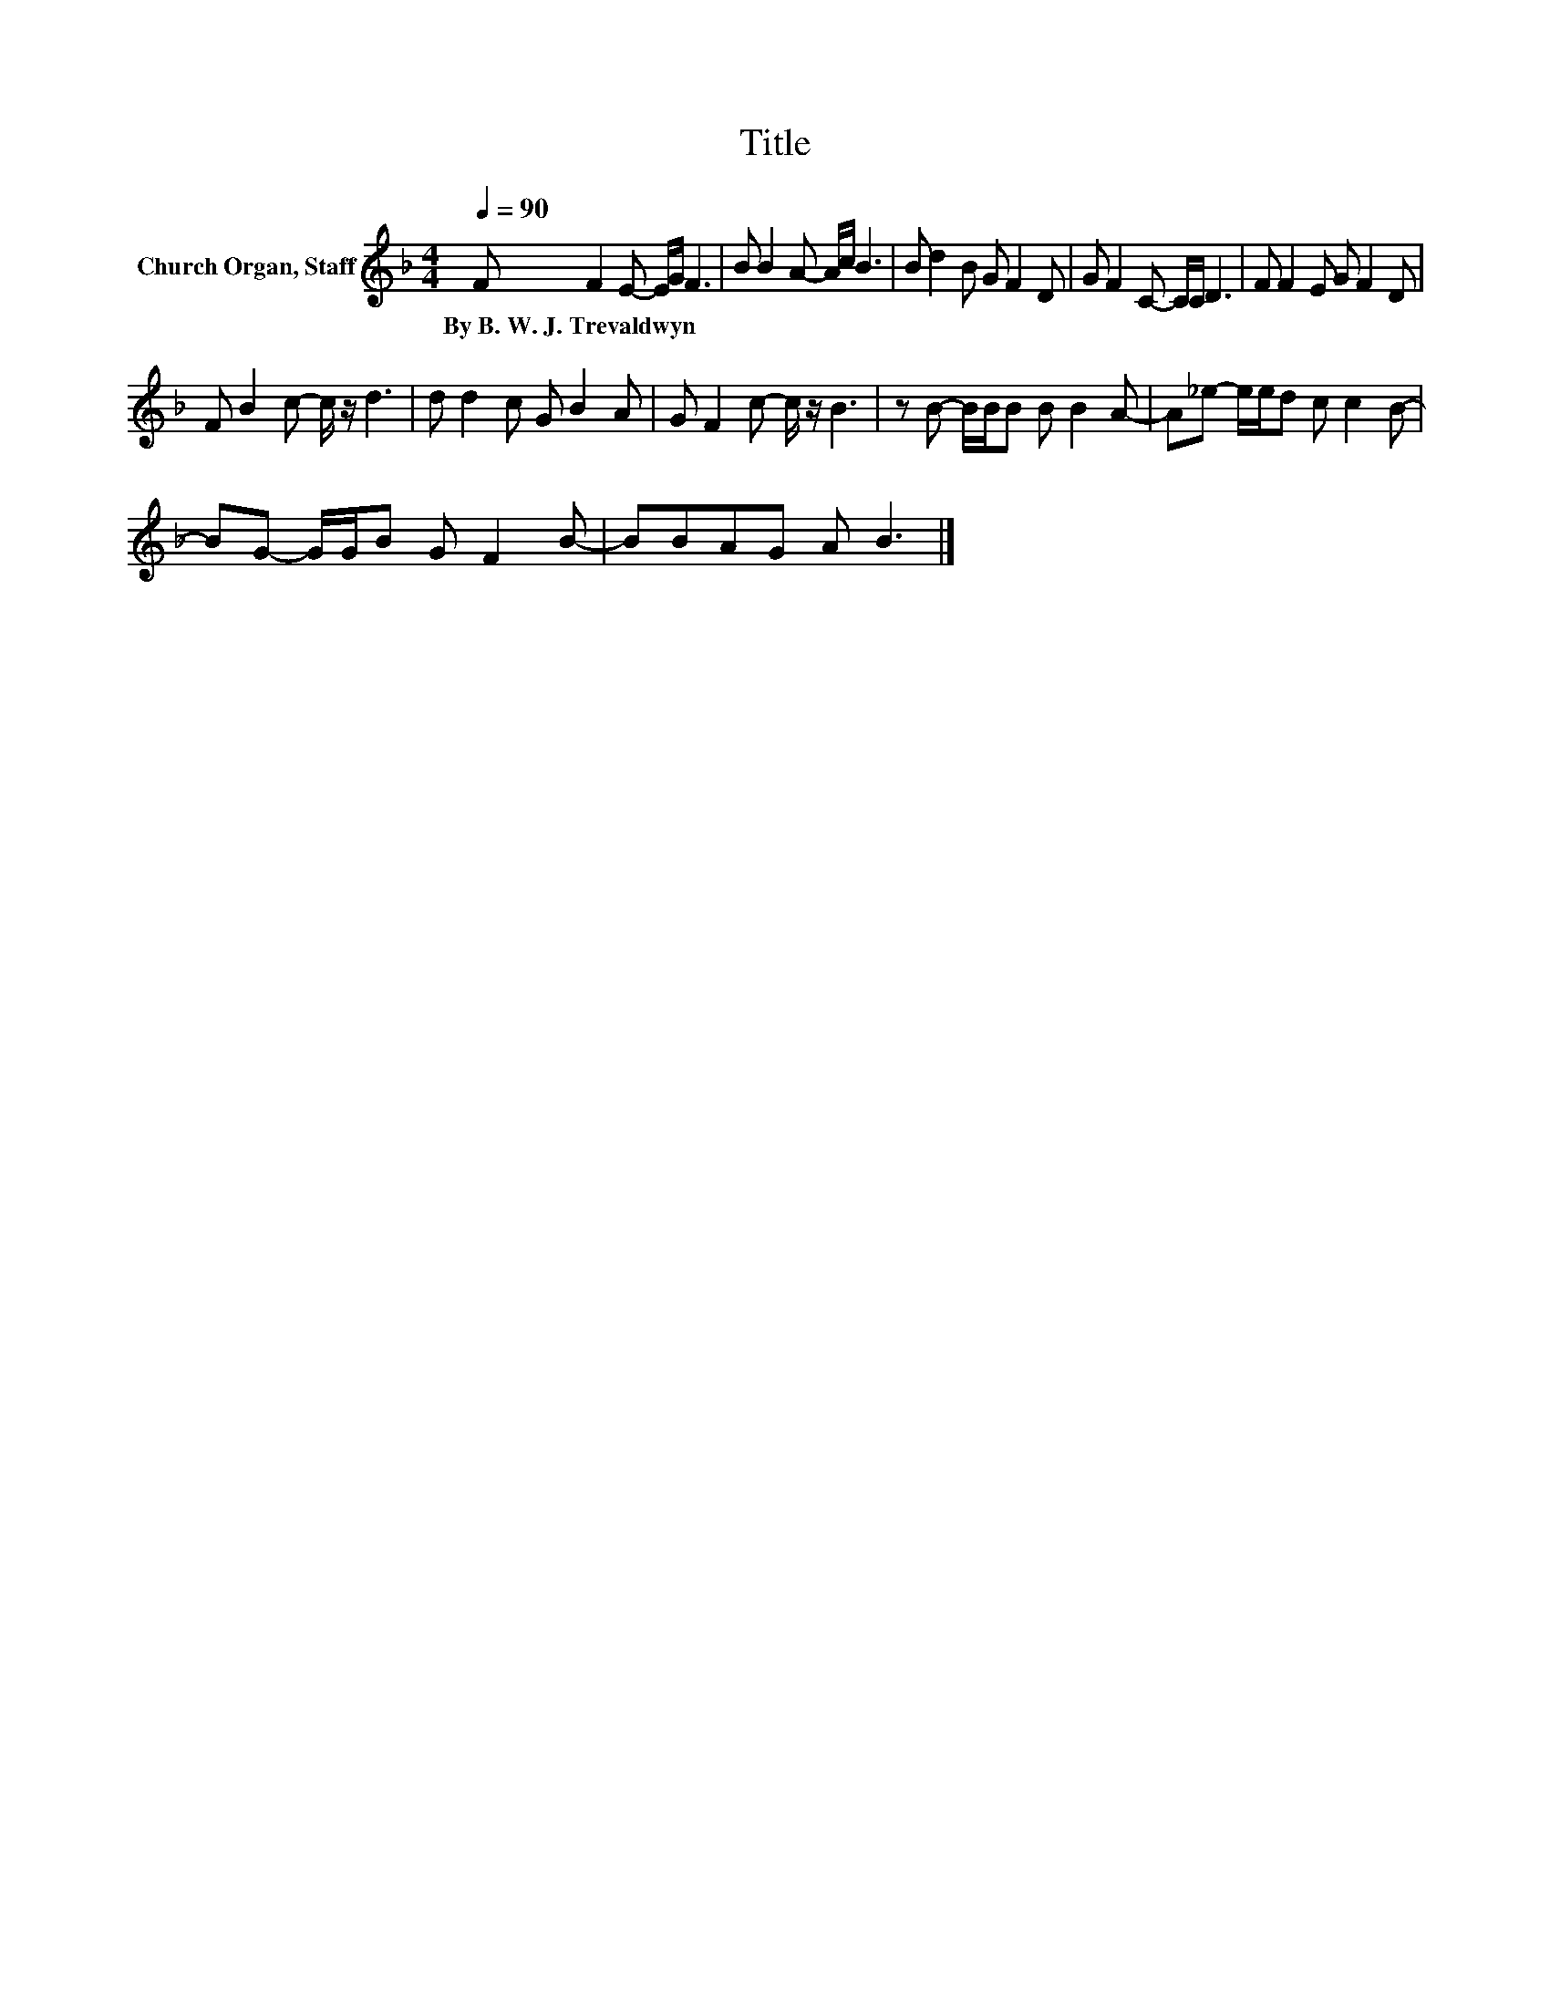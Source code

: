 X:1
T:Title
L:1/8
Q:1/4=90
M:4/4
K:F
V:1 treble nm="Church Organ, Staff"
V:1
 F F2 E- E/G/ F3 | B B2 A- A/c/ B3 | B d2 B G F2 D | G F2 C- C/C/ D3 | F F2 E G F2 D | %5
w: By~B.~W.~J.~Trevaldwyn * * * * *|||||
 F B2 c- c/ z/ d3 | d d2 c G B2 A | G F2 c- c/ z/ B3 | z B- B/B/B B B2 A- | A_e- e/e/d c c2 B- | %10
w: |||||
 BG- G/G/B G F2 B- | BBAG A B3 |] %12
w: ||

